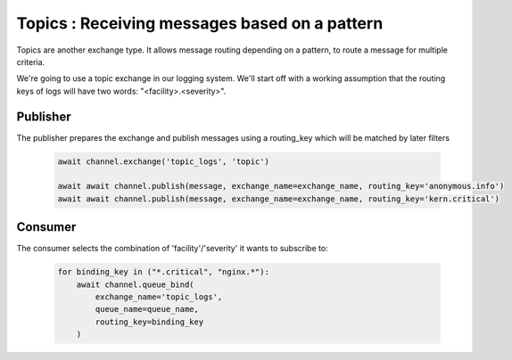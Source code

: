 Topics : Receiving messages based on a pattern
==============================================

Topics are another exchange type. It allows message routing depending on a
pattern, to route a message for multiple criteria.

We're going to use a topic exchange in our logging system. We'll start off
with a working assumption that the routing keys of logs will have two
words: "<facility>.<severity>".

Publisher
---------

The publisher prepares the exchange and publish messages using a
routing_key which will be matched by later filters

 .. code-block:: python

    await channel.exchange('topic_logs', 'topic')

    await await channel.publish(message, exchange_name=exchange_name, routing_key='anonymous.info')
    await await channel.publish(message, exchange_name=exchange_name, routing_key='kern.critical')




Consumer
--------

The consumer selects the combination of 'facility'/'severity' it wants to subscribe to:

 .. code-block:: python

    for binding_key in ("*.critical", "nginx.*"):
        await channel.queue_bind(
            exchange_name='topic_logs',
            queue_name=queue_name,
            routing_key=binding_key
        )
